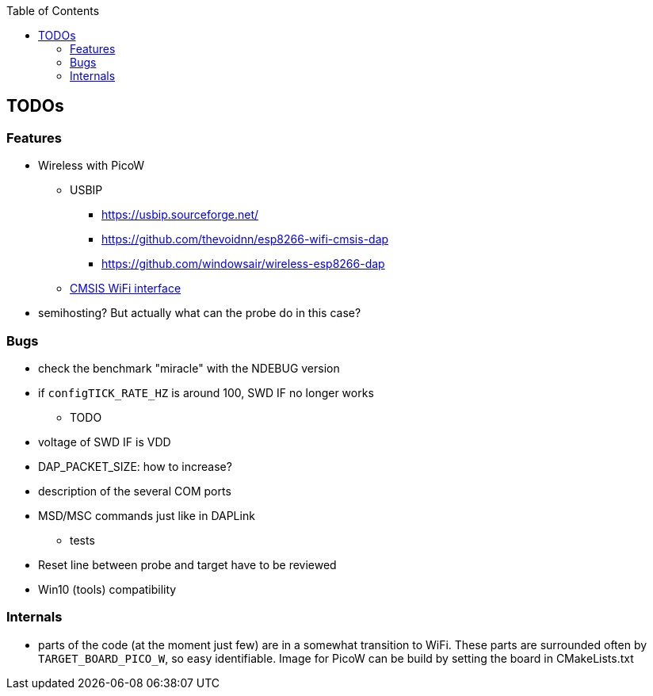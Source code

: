 :imagesdir: doc/png
:source-highlighter: rouge
:toc:
:toclevels: 5




## TODOs

### Features
* Wireless with PicoW
** USBIP
*** https://usbip.sourceforge.net/
*** https://github.com/thevoidnn/esp8266-wifi-cmsis-dap
*** https://github.com/windowsair/wireless-esp8266-dap
** https://arm-software.github.io/CMSIS_5/Driver/html/group__wifi__interface__gr.html[CMSIS WiFi interface]
* semihosting?  But actually what can the probe do in this case?


### Bugs
** check the benchmark "miracle" with the NDEBUG version 
** if `configTICK_RATE_HZ` is around 100, SWD IF no longer works
* TODO
** voltage of SWD IF is VDD
** DAP_PACKET_SIZE: how to increase?
** description of the several COM ports
** MSD/MSC commands just like in DAPLink
* tests
** Reset line between probe and target have to be reviewed
** Win10 (tools) compatibility

### Internals

* parts of the code (at the moment just few) are in a somewhat transition to WiFi.
  These parts are surrounded often by `TARGET_BOARD_PICO_W`, so easy identifiable.
  Image for PicoW can be build by setting the board in CMakeLists.txt
